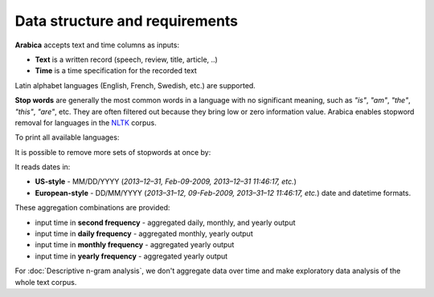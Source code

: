 Data structure and requirements
=====

**Arabica** accepts text and time columns as inputs:

- **Text** is a written record (speech, review, title, article, ..)

- **Time** is a time specification for the recorded text

Latin alphabet languages (English, French, Swedish, etc.) are supported.

**Stop words** are generally the most common words in a language with no significant meaning, such as *"is"*, *"am"*, *"the"*, *"this"*, *"are"*, etc.
They are often filtered out because they bring low or zero information value. Arabica enables stopword removal for languages in the
`NLTK <https://www.nltk.org/>`_ corpus.

To print all available languages:

.. code-block:: python
   :linenos:

    from nltk.corpus import stopwords
    print(stopwords.fileids())


It is possible to remove more sets of stopwords at once by:

.. code-block:: python
   :linenos:

    stopwords = ['language 1', 'language2','etc..']
    
It reads dates in:

* **US-style** - MM/DD/YYYY (*2013–12–31, Feb-09-2009, 2013–12–31 11:46:17, etc.*)
* **European-style** - DD/MM/YYYY (*2013–31–12, 09-Feb-2009, 2013–31–12 11:46:17, etc.*) date and datetime formats.

These aggregation combinations are provided:

* input time in **second frequency** - aggregated daily, monthly, and yearly output
* input time in **daily frequency** - aggregated monthly, yearly output
* input time in **monthly frequency** - aggregated yearly output
* input time in **yearly frequency** - aggregated yearly output

For :doc:`Descriptive n-gram analysis`, we don't aggregate data over time and make exploratory data analysis of the whole text corpus.
